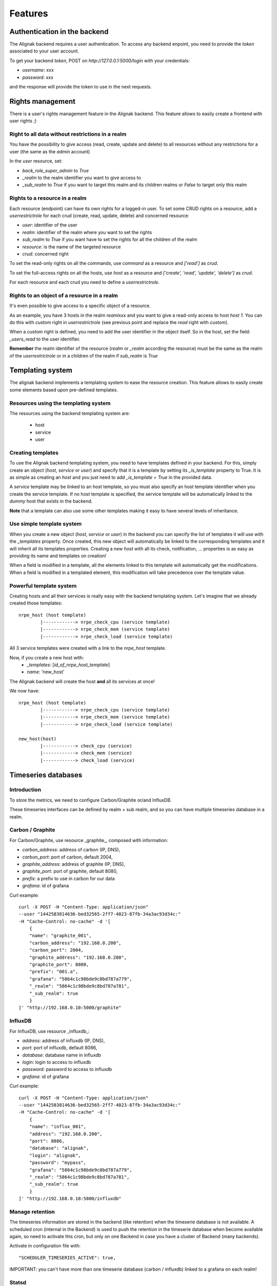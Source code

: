 .. _features:

Features
========

Authentication in the backend
-----------------------------

The Alignak backend requires a user authentication. To access any backend enpoint, you need to provide the *token* associated to your user account.

To get your backend *token*, POST on *http://127.0.0.1:5000/login* with your credentials:

* *username*: xxx
* *password*: xxx

and the response will provide the token to use in the next requests.


Rights management
-----------------

There is a user's rights management feature in the Alignak backend. This feature allows to easily create a frontend with user rights ;)

Right to all data without restrictions in a realm
~~~~~~~~~~~~~~~~~~~~~~~~~~~~~~~~~~~~~~~~~~~~~~~~~

You have the possibility to give access (read, create, update and delete) to all resources without any restrictions for a user (the same as the *admin* account)

In the *user* resource, set:

* *back_role_super_admin* to *True*
* *_realm* to the realm identifier you want to give access to
* *_sub_realm* to *True* if you want to target this realm and its children realms or *False* to target only this realm


Rights to a resource in a realm
~~~~~~~~~~~~~~~~~~~~~~~~~~~~~~~

Each resource (endpoint) can have its own rights for a logged-in user. To set some CRUD rights on a resource, add a *userrestrictrole* for each crud (create, read, update, delete) and concerned resource:

* *user*: identifier of the user
* *realm*: identifier of the realm where you want to set the rights
* *sub_realm* to *True* if you want have to set the rights for all the children of the realm
* *resource*: is the name of the targeted resource
* *crud*: concerned right

To set the read-only rights on all the commands, use `command` as a resource and `['read']` as *crud*.

To set the full-access rights on all the hosts, use `host` as a resource and `['create', 'read', 'update', 'delete']` as *crud*.

For each resource and each crud you need to define a *userrestrictrole*.


Rights to an object of a resource in a realm
~~~~~~~~~~~~~~~~~~~~~~~~~~~~~~~~~~~~~~~~~~~~

It's even possible to give access to a specific object of a resource.

As an example, you have 3 hosts in the realm *reamlxxx* and you want to give a read-only access to host *host 1*. You can do this with *custom* right in *userrestrictrole* (see previous point and replace the *read* right with *custom*).

When a *custom* right is defined, you need to add the user identifier in the object itself. So in the host, set the field: *_users_read* to the user identifier.

**Remember** the realm identifier of the resource (*realm* or *_realm* according the resource) must be the same as the realm of the *userrestrictrole* or in a children of the realm if *sub_realm* is *True*


Templating system
-----------------

The alignak backend implements a templating system to ease the resource creation. This feature allows to easily create some elements based upon pre-defined templates.

Resources using the templating system
~~~~~~~~~~~~~~~~~~~~~~~~~~~~~~~~~~~~~

The resources using the backend templating system are:

   * host
   * service
   * user


Creating templates
~~~~~~~~~~~~~~~~~~

To use the Alignak backend templating system, you need to have templates defined in your backend. For this, simply create an object (*host*, *service* or *user*) and specify that it is a template by setting its *_is_template* property to True. It is as simple as creating an *host* and you just need to add *_is_template = True* in the provided data.

A *service* template may be linked to an host template, so you must also specify an host template identifier when you create the service template. If no host template is specified, the service template will be automatically linked to the `dummy` host that exists in the backend.

**Note** that a template can also use some other templates making it easy to have several levels of inheritance.


Use simple template system
~~~~~~~~~~~~~~~~~~~~~~~~~~

When you create a new object (*host*, *service* or *user*) in the backend you can specify the list of templates it will use with the *_templates* property. Once created, this new object will automatically be linked to the corresponding templates and it will inherit all its templates properties. Creating a new *host* with all its check, notification, ... properties is as easy as providing its name and templates on creation!

When a field is modified in a template, all the elements linked to this template will automatically get the modifications. When a field is modified in a templated element, this modification will take precedence over the template value.


Powerful template system
~~~~~~~~~~~~~~~~~~~~~~~~

Creating hosts and all their services is really easy with the backend templating system. Let's imagine that we already created those templates:
::

    nrpe_host (host template)
            |------------> nrpe_check_cpu (service template)
            |------------> nrpe_check_mem (service template)
            |------------> nrpe_check_load (service template)

All 3 service templates were created with a link to the *nrpe_host* template.


Now, if you create a new host with:
    * *_templates*: [*id_of_nrpe_host_template*]
    * *name*: 'new_host'

The Alignak backend will create the host **and** all its services at once!

We now have:
::

    nrpe_host (host template)
            |------------> nrpe_check_cpu (service template)
            |------------> nrpe_check_mem (service template)
            |------------> nrpe_check_load (service template)

    new_host(host)
            |------------> check_cpu (service)
            |------------> check_mem (service)
            |------------> check_load (service)



Timeseries databases
--------------------

Introduction
~~~~~~~~~~~~

To store the metrics, we need to configure Carbon/Graphite or/and InfluxDB.

These timeseries interfaces can be defined by realm + sub realm, and so you can have multiple
timeseries database in a realm.

Carbon / Graphite
~~~~~~~~~~~~~~~~~

For Carbon/Graphite, use resource _graphite_, composed with information:

* *carbon_address*: address of carbon (IP, DNS),
* *carbon_port*: port of carbon, default 2004,
* *graphite_address*: address of graphite (IP, DNS),
* *graphite_port*: port of graphite, default 8080,
* *prefix*: a prefix to use in carbon for our data
* *grafana*: id of grafana

Curl example::

    curl -X POST -H "Content-Type: application/json"
    --user "1442583814636-bed32565-2ff7-4023-87fb-34a3ac93d34c:"
    -H "Cache-Control: no-cache" -d '[
	{
        "name": "graphite_001",
        "carbon_address": "192.168.0.200",
        "carbon_port": 2004,
        "graphite_address": "192.168.0.200",
        "graphite_port": 8080,
        "prefix": "001.a",
        "grafana": "5864c1c98bde9c8bd787a779",
        "_realm": "5864c1c98bde9c8bd787a781",
        "_sub_realm": true
	}
    ]' "http://192.168.0.10:5000/graphite"

InfluxDB
~~~~~~~~

For InfluxDB, use resource _influxdb_:

* *address*: address of influxdb (IP, DNS),
* *port*: port of influxdb, default 8086,
* *database*: database name in influxdb
* *login*: login to access to influxdb
* *password*: password to access to influxdb
* *grafana*: id of grafana

Curl example::

    curl -X POST -H "Content-Type: application/json"
    --user "1442583814636-bed32565-2ff7-4023-87fb-34a3ac93d34c:"
    -H "Cache-Control: no-cache" -d '[
	{
        "name": "influx_001",
        "address": "192.168.0.200",
        "port": 8086,
        "database": "alignak",
        "login": "alignak",
        "password": "mypass",
        "grafana": "5864c1c98bde9c8bd787a779",
        "_realm": "5864c1c98bde9c8bd787a781",
        "_sub_realm": true
	}
    ]' "http://192.168.0.10:5000/influxdb"

Manage retention
~~~~~~~~~~~~~~~~

The timeseries information are stored in the backend (like retention) when the timeserie database
is not available. A scheduled cron (internal in the Backend) is used to push the retention in the
timeserie database when become available again, so need to activate this cron, but only on one
Backend in case you have a cluster of Backend (many backends).

Activate in configuration file with::

    "SCHEDULER_TIMESERIES_ACTIVE": true,

IMPORTANT: you can't have more than one timeserie database (carbon / influxdb) linked to a grafana
on each realm!

Statsd
~~~~~~

If you want use Statsd to put metrics and statsd will manage the metrics with Graphite / InfluxDB,
you can define a statsd server in endpoint *statsd* and add this id in items of *graphite* /
*influxdb* endpoint. It can be useful in case you manage passive checks.


Grafana: the dashboard/graph tool
---------------------------------

The backend can create the dashboards (one per host) and the graphs (one per host and one per
services in the dashboard of the host related).

We need to define grafana server and activate the _cron_ on one Backend in case you have
a cluster of Backend (many backends).

For that, activate it in configuration file::

    "SCHEDULER_GRAFANA_ACTIVE": true,

Define the Grafana with resource _grafana_:

* *address*: address of grafana (IP, DNS),
* *port*: port of grafana, default 3000
* *apikey*: the API KEY in grafana with right *admin*
* *timezone*: the timezone used, default _browser_
* *refresh*: refresh time of dashboards, default _1m_ (all 1 minutes)

Curl example::

    curl -X POST -H "Content-Type: application/json"
    --user "1442583814636-bed32565-2ff7-4023-87fb-34a3ac93d34c:"
    -H "Cache-Control: no-cache" -d '[
	{
        "name": "influx_001",
        "address": "192.168.0.11",
        "port": 3000,
        "apikey": "43483998029a049494b536aa684398439d",
        "_realm": "5864c1c98bde9c8bd787a781",
        "_sub_realm": true
	}
    ]' "http://192.168.0.10:5000/grafana"


You can create many grafana in the backend, for example a different grafana for each realm. This
possibility can be used to give different access to grafana to different users (with different
grafana server or with same grafana server but with different organizations and so different
API KEYS).

It's possible to force to regenerate all dashboards in grafana (works only from localhost):
::

    curl "http://127.0.0.1:5000/cron_grafana?forcegenerate=1"


Grafana annotations
-------------------

The backend can be used as an annotations backend by Grafana. The `/annotations` endpoint is complying to the Grafana API to request annotations for the graph panels. You can request all the data stored into the backend `history` collection (eg. check results, alerts, notifications, ...).

Using the Grafana Simple Json, configure the backend URL in proxy mode with HTTP authentication and use a backend user token for the username.

The Grafana annotation query syntax is very simple: event_type/hosts/services

The `event_type` is any allowed value in the `type` property of the `history` endpoint. If `event_type` is not existing in the `history` endpoint, the returned annotations list will be empty.
The `hosts` is an host name or a list of hosts names into braces. eg. {host_name} or {host_name1,host_name2}.
The `services` (optional parameter) is a service name or a list of services names into braces. eg. {service_name} or {service_name1,service_name2}

**Note** that the annotations list will be limited by the backend configured maximum list of results (25 or 50 items).



Special parameters for livesynthesis
------------------------------------

When you get a livesynthesis item, you can use 2 special parameters:

* *history=1*: get the history in field *history* with all history for each last minutes
* *concatenation=1*: get the livesynthesis data merged with livesynthesis of sub-realm. If you use with parameter with *history* parameter, the history will be merged with livesynthesis history of sub-realm.


